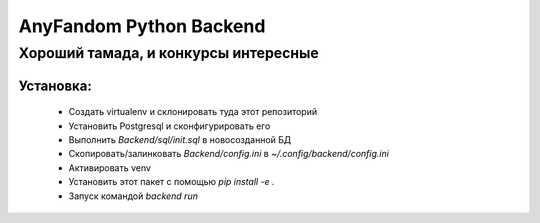 ========================
AnyFandom Python Backend
========================
-------------------------------------
Хороший тамада, и конкурсы интересные
-------------------------------------

Установка:
==========
    * Создать virtualenv и склонировать туда этот репозиторий
    * Установить Postgresql и сконфигурировать его
    * Выполнить `Backend/sql/init.sql` в новосозданной БД
    * Скопировать/залинковать `Backend/config.ini` в `~/.config/backend/config.ini`
    * Активировать venv
    * Установить этот пакет с помощью `pip install -e .`
    * Запуск командой `backend run`

